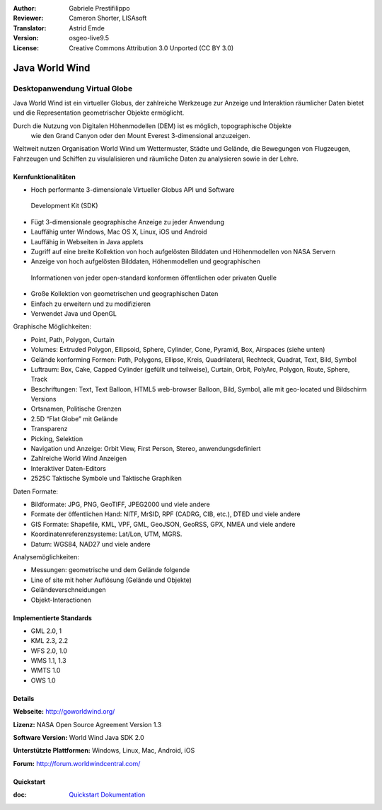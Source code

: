 :Author: Gabriele Prestifilippo
:Reviewer: Cameron Shorter, LISAsoft
:Translator: Astrid Emde
:Version: osgeo-live9.5
:License: Creative Commons Attribution 3.0 Unported (CC BY 3.0)

.. image:: ../../images/project_logos/logoNasaJWW.png
  :alt: Projekt Logo
  :align: right
  :target: http://goworldwind.org/

Java World Wind
================================================================================
Desktopanwendung Virtual Globe
~~~~~~~~~~~~~~~~~~~~~~~~~~~~~~~~~~~~~~~~~~~~~~~~~~~~~~~~~~~~~~~~~~~~~~~~~~~~~~~~


Java World Wind ist ein virtueller Globus, der zahlreiche Werkzeuge zur 
Anzeige und Interaktion räumlicher Daten bietet und die Representation geometrischer Objekte ermöglicht.

Durch die Nutzung von Digitalen Höhenmodellen (DEM) ist es möglich, topographische Objekte
 wie den Grand Canyon oder den Mount Everest 3-dimensional anzuzeigen.

Weltweit nutzen Organisation World Wind um Wettermuster, Städte und Gelände, 
die Bewegungen von Flugzeugen, Fahrzeugen und Schiffen zu visulalisieren und 
räumliche Daten zu analysieren sowie in der Lehre.

.. image:: ../../images/screenshots/1024x768/javaworldwind_main.png
 :scale: 50 %
 :alt: Java World Wind Example
 :align: right

Kernfunktionalitäten
--------------------------------------------------------------------------------

* Hoch performante 3-dimensionale Virtueller Globus API und Software
 Development Kit (SDK)
* Fügt 3-dimensionale geographische Anzeige zu jeder Anwendung
* Lauffähig unter Windows, Mac OS X, Linux, iOS und Android
* Lauffähig in Webseiten in Java applets
* Zugriff auf eine breite Kollektion von hoch aufgelösten Bilddaten und Höhenmodellen von NASA Servern
* Anzeige von hoch aufgelösten Bilddaten, Höhenmodellen und geographischen
 Informationen von jeder open-standard konformen öffentlichen oder privaten Quelle
* Große Kollektion von geometrischen und geographischen Daten
* Einfach zu erweitern und zu modifizieren
* Verwendet Java und OpenGL

Graphische Möglichkeiten:

* Point, Path, Polygon, Curtain
* Volumes: Extruded Polygon, Ellipsoid, Sphere, Cylinder, Cone, Pyramid, Box, Airspaces (siehe unten)
* Gelände konforming Formen: Path, Polygons, Ellipse, Kreis, Quadrilateral, Rechteck, Quadrat, Text, Bild, Symbol
* Luftraum: Box, Cake, Capped Cylinder (gefüllt und teilweise), Curtain, Orbit, PolyArc, Polygon, Route, Sphere, Track
* Beschriftungen: Text, Text Balloon, HTML5 web-browser Balloon, Bild, Symbol, alle mit geo-located und Bildschirm Versions
* Ortsnamen, Politische Grenzen
* 2.5D “Flat Globe” mit Gelände
* Transparenz
* Picking, Selektion
* Navigation und Anzeige: Orbit View, First Person, Stereo, anwendungsdefiniert
* Zahlreiche World Wind Anzeigen
* Interaktiver Daten-Editors
* 2525C Taktische Symbole und Taktische Graphiken

Daten Formate:

* Bildformate: JPG, PNG, GeoTIFF, JPEG2000 und viele andere
* Formate der öffentlichen Hand: NITF, MrSID, RPF (CADRG, CIB, etc.), DTED und viele andere
* GIS Formate: Shapefile, KML, VPF, GML, GeoJSON, GeoRSS, GPX, NMEA und viele andere
* Koordinatenreferenzsysteme: Lat/Lon, UTM, MGRS.
* Datum: WGS84, NAD27 und viele andere

Analysemöglichkeiten:

* Messungen: geometrische und dem Gelände folgende
* Line of site mit hoher Auflösung (Gelände und Objekte)
* Geländeverschneidungen
* Objekt-Interactionen

Implementierte Standards
--------------------------------------------------------------------------------

* GML 2.0, 1
* KML 2.3, 2.2
* WFS 2.0, 1.0
* WMS 1.1, 1.3
* WMTS 1.0
* OWS 1.0

Details
--------------------------------------------------------------------------------

**Webseite:** http://goworldwind.org/

**Lizenz:** NASA Open Source Agreement Version 1.3

**Software Version:** World Wind Java SDK 2.0

**Unterstützte Plattformen:** Windows, Linux, Mac, Android, iOS

**Forum:** http://forum.worldwindcentral.com/

Quickstart
--------------------------------------------------------------------------------
    
:doc: `Quickstart Dokumentation <../quickstart/javaworldwind_quickstart>`_
